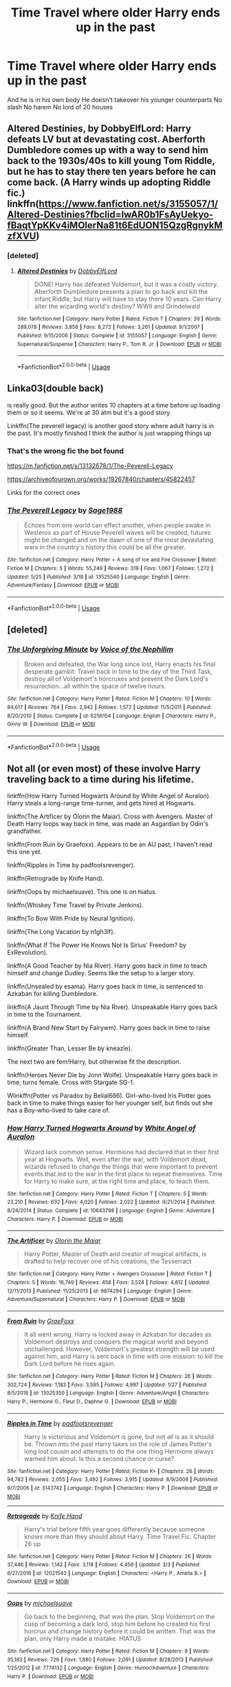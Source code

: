 #+TITLE: Time Travel where older Harry ends up in the past

* Time Travel where older Harry ends up in the past
:PROPERTIES:
:Author: Kingslayer629736
:Score: 10
:DateUnix: 1591197542.0
:DateShort: 2020-Jun-03
:FlairText: Request
:END:
And he is in his own body He doesn't takeover his younger counterparts No slash No harem No lord of 20 houses


** Altered Destinies, by DobbyElfLord: Harry defeats LV but at devastating cost. Aberforth Dumbledore comes up with a way to send him back to the 1930s/40s to kill young Tom Riddle, but he has to stay there ten years before he can come back. (A Harry winds up adopting Riddle fic.) linkffn([[https://www.fanfiction.net/s/3155057/1/Altered-Destinies?fbclid=IwAR0b1FsAyUekyo-fBaqtYpKKv4iMOlerNa81t6EdUON15QzgRgnykMzfXVU]])
:PROPERTIES:
:Author: BridgetCarle
:Score: 3
:DateUnix: 1591198076.0
:DateShort: 2020-Jun-03
:END:

*** [deleted]
:PROPERTIES:
:Score: 1
:DateUnix: 1591202173.0
:DateShort: 2020-Jun-03
:END:

**** [[https://www.fanfiction.net/s/3155057/1/][*/Altered Destinies/*]] by [[https://www.fanfiction.net/u/1077111/DobbyElfLord][/DobbyElfLord/]]

#+begin_quote
  DONE! Harry has defeated Voldemort, but it was a costly victory. Aberforth Dumbledore presents a plan to go back and kill the infant Riddle, but Harry will have to stay there 10 years. Can Harry alter the wizarding world's destiny? WWII and Grindelwald
#+end_quote

^{/Site/:} ^{fanfiction.net} ^{*|*} ^{/Category/:} ^{Harry} ^{Potter} ^{*|*} ^{/Rated/:} ^{Fiction} ^{T} ^{*|*} ^{/Chapters/:} ^{39} ^{*|*} ^{/Words/:} ^{289,078} ^{*|*} ^{/Reviews/:} ^{3,856} ^{*|*} ^{/Favs/:} ^{8,272} ^{*|*} ^{/Follows/:} ^{3,261} ^{*|*} ^{/Updated/:} ^{9/1/2007} ^{*|*} ^{/Published/:} ^{9/15/2006} ^{*|*} ^{/Status/:} ^{Complete} ^{*|*} ^{/id/:} ^{3155057} ^{*|*} ^{/Language/:} ^{English} ^{*|*} ^{/Genre/:} ^{Supernatural/Suspense} ^{*|*} ^{/Characters/:} ^{Harry} ^{P.,} ^{Tom} ^{R.} ^{Jr.} ^{*|*} ^{/Download/:} ^{[[http://www.ff2ebook.com/old/ffn-bot/index.php?id=3155057&source=ff&filetype=epub][EPUB]]} ^{or} ^{[[http://www.ff2ebook.com/old/ffn-bot/index.php?id=3155057&source=ff&filetype=mobi][MOBI]]}

--------------

*FanfictionBot*^{2.0.0-beta} | [[https://github.com/tusing/reddit-ffn-bot/wiki/Usage][Usage]]
:PROPERTIES:
:Author: FanfictionBot
:Score: 1
:DateUnix: 1591202193.0
:DateShort: 2020-Jun-03
:END:


** Linka03(double back)

is really good. But the author writes 10 chapters at a time before up loading them or so it seems. We're at 30 atm but it's a good story

Linkffn(The peverell legacy) is another good story where adult harry is in the past. It's mostly finished I think the author is just wrapping things up
:PROPERTIES:
:Author: Aniki356
:Score: 3
:DateUnix: 1591199525.0
:DateShort: 2020-Jun-03
:END:

*** That's the wrong fic the bot found

[[https://m.fanfiction.net/s/13132678/1/The-Peverell-Legacy]]

[[https://archiveofourown.org/works/19267840/chapters/45822457]]

Links for the correct ones
:PROPERTIES:
:Author: Aniki356
:Score: 2
:DateUnix: 1591199706.0
:DateShort: 2020-Jun-03
:END:


*** [[https://www.fanfiction.net/s/13525540/1/][*/The Peverell Legacy/*]] by [[https://www.fanfiction.net/u/1668784/Sage1988][/Sage1988/]]

#+begin_quote
  Echoes from one world can effect another, when people awake in Westeros as part of House Peverell waves will be created, futures might be changed and on the dawn of one of the most devastating wars in the country's history this could be all the greater.
#+end_quote

^{/Site/:} ^{fanfiction.net} ^{*|*} ^{/Category/:} ^{Harry} ^{Potter} ^{+} ^{A} ^{song} ^{of} ^{Ice} ^{and} ^{Fire} ^{Crossover} ^{*|*} ^{/Rated/:} ^{Fiction} ^{M} ^{*|*} ^{/Chapters/:} ^{5} ^{*|*} ^{/Words/:} ^{55,249} ^{*|*} ^{/Reviews/:} ^{319} ^{*|*} ^{/Favs/:} ^{1,067} ^{*|*} ^{/Follows/:} ^{1,272} ^{*|*} ^{/Updated/:} ^{5/25} ^{*|*} ^{/Published/:} ^{3/18} ^{*|*} ^{/id/:} ^{13525540} ^{*|*} ^{/Language/:} ^{English} ^{*|*} ^{/Genre/:} ^{Adventure/Fantasy} ^{*|*} ^{/Download/:} ^{[[http://www.ff2ebook.com/old/ffn-bot/index.php?id=13525540&source=ff&filetype=epub][EPUB]]} ^{or} ^{[[http://www.ff2ebook.com/old/ffn-bot/index.php?id=13525540&source=ff&filetype=mobi][MOBI]]}

--------------

*FanfictionBot*^{2.0.0-beta} | [[https://github.com/tusing/reddit-ffn-bot/wiki/Usage][Usage]]
:PROPERTIES:
:Author: FanfictionBot
:Score: 0
:DateUnix: 1591199548.0
:DateShort: 2020-Jun-03
:END:


** [deleted]
:PROPERTIES:
:Score: 3
:DateUnix: 1591202215.0
:DateShort: 2020-Jun-03
:END:

*** [[https://www.fanfiction.net/s/6256154/1/][*/The Unforgiving Minute/*]] by [[https://www.fanfiction.net/u/1508866/Voice-of-the-Nephilim][/Voice of the Nephilim/]]

#+begin_quote
  Broken and defeated, the War long since lost, Harry enacts his final desperate gambit: Travel back in time to the day of the Third Task, destroy all of Voldemort's horcruxes and prevent the Dark Lord's resurrection...all within the space of twelve hours.
#+end_quote

^{/Site/:} ^{fanfiction.net} ^{*|*} ^{/Category/:} ^{Harry} ^{Potter} ^{*|*} ^{/Rated/:} ^{Fiction} ^{M} ^{*|*} ^{/Chapters/:} ^{10} ^{*|*} ^{/Words/:} ^{84,617} ^{*|*} ^{/Reviews/:} ^{764} ^{*|*} ^{/Favs/:} ^{2,942} ^{*|*} ^{/Follows/:} ^{1,572} ^{*|*} ^{/Updated/:} ^{11/5/2011} ^{*|*} ^{/Published/:} ^{8/20/2010} ^{*|*} ^{/Status/:} ^{Complete} ^{*|*} ^{/id/:} ^{6256154} ^{*|*} ^{/Language/:} ^{English} ^{*|*} ^{/Characters/:} ^{Harry} ^{P.,} ^{Ginny} ^{W.} ^{*|*} ^{/Download/:} ^{[[http://www.ff2ebook.com/old/ffn-bot/index.php?id=6256154&source=ff&filetype=epub][EPUB]]} ^{or} ^{[[http://www.ff2ebook.com/old/ffn-bot/index.php?id=6256154&source=ff&filetype=mobi][MOBI]]}

--------------

*FanfictionBot*^{2.0.0-beta} | [[https://github.com/tusing/reddit-ffn-bot/wiki/Usage][Usage]]
:PROPERTIES:
:Author: FanfictionBot
:Score: 1
:DateUnix: 1591202232.0
:DateShort: 2020-Jun-03
:END:


** Not all (or even most) of these involve Harry traveling back to a time during his lifetime.

linkffn(How Harry Turned Hogwarts Around by White Angel of Auralon). Harry steals a long-range time-turner, and gets hired at Hogwarts.

linkffn(The Artificer by Olorin the Maiar). Cross with Avengers. Master of Death Harry loops way back in time, was made an Asgardian by Odin's grandfather.

linkffn(From Ruin by Graefoxx). Appears to be an AU past; I haven't read this one yet.

linkffn(Ripples in Time by padfootsrevenger).

linkffn(Retrograde by Knife Hand).

linkffn(Oops by michaelsuave). This one is on hiatus.

linkffn(Whiskey Time Travel by Private Jenkins).

linkffn(To Bow With Pride by Neural Ignition).

linkffn(The Long Vacation by n1gh3lf).

linkffn(What If The Power He Knows Not Is Sirius' Freedom? by ExRevolution).

linkffn(A Good Teacher by Nia River). Harry goes back in time to teach himself and change Dudley. Seems like the setup to a larger story.

linkffn(Unsealed by esama). Harry goes back in time, is sentenced to Azkaban for killing Dumbledore.

linkffn(A Jaunt Through Time by Nia River). Unspeakable Harry goes back in time to the Tournament.

linkffn(A Brand New Start by Fairywm). Harry goes back in time to raise himself.

linkffn(Greater Than, Lesser Be by kneazle).

The next two are fem!Harry, but otherwise fit the description.

linkffn(Heroes Never Die by Jonn Wolfe). Unspeakable Harry goes back in time, turns female. Cross with Stargate SG-1.

Wlinkffn(Potter vs Paradox by Belial666). Girl-who-lived Iris Potter goes back in time to make things easier for her younger self, but finds out she has a Boy-who-lived to take care of.
:PROPERTIES:
:Author: steve_wheeler
:Score: 3
:DateUnix: 1591206052.0
:DateShort: 2020-Jun-03
:END:

*** [[https://www.fanfiction.net/s/10643798/1/][*/How Harry Turned Hogwarts Around/*]] by [[https://www.fanfiction.net/u/2149875/White-Angel-of-Auralon][/White Angel of Auralon/]]

#+begin_quote
  Wizard lack common sense. Hermione had declared that in their first year at Hogwarts. Well, even after the war, with Voldemort dead, wizards refused to change the things that were important to prevent events that led to the war in the first place to repeat themselves. Time for Harry to make sure, at the right time and place, to teach them.
#+end_quote

^{/Site/:} ^{fanfiction.net} ^{*|*} ^{/Category/:} ^{Harry} ^{Potter} ^{*|*} ^{/Rated/:} ^{Fiction} ^{T} ^{*|*} ^{/Chapters/:} ^{5} ^{*|*} ^{/Words/:} ^{23,210} ^{*|*} ^{/Reviews/:} ^{632} ^{*|*} ^{/Favs/:} ^{4,020} ^{*|*} ^{/Follows/:} ^{2,022} ^{*|*} ^{/Updated/:} ^{9/21/2014} ^{*|*} ^{/Published/:} ^{8/24/2014} ^{*|*} ^{/Status/:} ^{Complete} ^{*|*} ^{/id/:} ^{10643798} ^{*|*} ^{/Language/:} ^{English} ^{*|*} ^{/Genre/:} ^{Adventure} ^{*|*} ^{/Characters/:} ^{Harry} ^{P.} ^{*|*} ^{/Download/:} ^{[[http://www.ff2ebook.com/old/ffn-bot/index.php?id=10643798&source=ff&filetype=epub][EPUB]]} ^{or} ^{[[http://www.ff2ebook.com/old/ffn-bot/index.php?id=10643798&source=ff&filetype=mobi][MOBI]]}

--------------

[[https://www.fanfiction.net/s/9874294/1/][*/The Artificer/*]] by [[https://www.fanfiction.net/u/2853049/Olorin-the-Maiar][/Olorin the Maiar/]]

#+begin_quote
  Harry Potter, Master of Death and creator of magical artifacts, is drafted to help recover one of his creations, the Tesserract
#+end_quote

^{/Site/:} ^{fanfiction.net} ^{*|*} ^{/Category/:} ^{Harry} ^{Potter} ^{+} ^{Avengers} ^{Crossover} ^{*|*} ^{/Rated/:} ^{Fiction} ^{T} ^{*|*} ^{/Chapters/:} ^{5} ^{*|*} ^{/Words/:} ^{16,749} ^{*|*} ^{/Reviews/:} ^{458} ^{*|*} ^{/Favs/:} ^{3,524} ^{*|*} ^{/Follows/:} ^{4,812} ^{*|*} ^{/Updated/:} ^{12/11/2013} ^{*|*} ^{/Published/:} ^{11/25/2013} ^{*|*} ^{/id/:} ^{9874294} ^{*|*} ^{/Language/:} ^{English} ^{*|*} ^{/Genre/:} ^{Adventure/Supernatural} ^{*|*} ^{/Characters/:} ^{Harry} ^{P.} ^{*|*} ^{/Download/:} ^{[[http://www.ff2ebook.com/old/ffn-bot/index.php?id=9874294&source=ff&filetype=epub][EPUB]]} ^{or} ^{[[http://www.ff2ebook.com/old/ffn-bot/index.php?id=9874294&source=ff&filetype=mobi][MOBI]]}

--------------

[[https://www.fanfiction.net/s/13025350/1/][*/From Ruin/*]] by [[https://www.fanfiction.net/u/11062375/GraeFoxx][/GraeFoxx/]]

#+begin_quote
  It all went wrong. Harry is locked away in Azkaban for decades as Voldemort destroys and conquers the magical world and beyond unchallenged. However, Voldemort's greatest strength will be used against him, and Harry is sent back in time with one mission: to kill the Dark Lord before he rises again.
#+end_quote

^{/Site/:} ^{fanfiction.net} ^{*|*} ^{/Category/:} ^{Harry} ^{Potter} ^{*|*} ^{/Rated/:} ^{Fiction} ^{M} ^{*|*} ^{/Chapters/:} ^{26} ^{*|*} ^{/Words/:} ^{302,724} ^{*|*} ^{/Reviews/:} ^{1,183} ^{*|*} ^{/Favs/:} ^{3,595} ^{*|*} ^{/Follows/:} ^{4,997} ^{*|*} ^{/Updated/:} ^{1/27} ^{*|*} ^{/Published/:} ^{8/5/2018} ^{*|*} ^{/id/:} ^{13025350} ^{*|*} ^{/Language/:} ^{English} ^{*|*} ^{/Genre/:} ^{Adventure/Angst} ^{*|*} ^{/Characters/:} ^{Harry} ^{P.,} ^{Hermione} ^{G.,} ^{Fleur} ^{D.,} ^{Daphne} ^{G.} ^{*|*} ^{/Download/:} ^{[[http://www.ff2ebook.com/old/ffn-bot/index.php?id=13025350&source=ff&filetype=epub][EPUB]]} ^{or} ^{[[http://www.ff2ebook.com/old/ffn-bot/index.php?id=13025350&source=ff&filetype=mobi][MOBI]]}

--------------

[[https://www.fanfiction.net/s/3143742/1/][*/Ripples in Time/*]] by [[https://www.fanfiction.net/u/1031305/padfootsrevenger][/padfootsrevenger/]]

#+begin_quote
  Harry is victorious and Voldemort is gone, but not all is as it should be. Thrown into the past Harry takes on the role of James Potter's long lost cousin and attempts to do the one thing Hermione always warned him about. Is this a second chance or curse?
#+end_quote

^{/Site/:} ^{fanfiction.net} ^{*|*} ^{/Category/:} ^{Harry} ^{Potter} ^{*|*} ^{/Rated/:} ^{Fiction} ^{K+} ^{*|*} ^{/Chapters/:} ^{26} ^{*|*} ^{/Words/:} ^{94,782} ^{*|*} ^{/Reviews/:} ^{2,055} ^{*|*} ^{/Favs/:} ^{3,492} ^{*|*} ^{/Follows/:} ^{3,915} ^{*|*} ^{/Updated/:} ^{8/9/2008} ^{*|*} ^{/Published/:} ^{9/7/2006} ^{*|*} ^{/id/:} ^{3143742} ^{*|*} ^{/Language/:} ^{English} ^{*|*} ^{/Characters/:} ^{Harry} ^{P.} ^{*|*} ^{/Download/:} ^{[[http://www.ff2ebook.com/old/ffn-bot/index.php?id=3143742&source=ff&filetype=epub][EPUB]]} ^{or} ^{[[http://www.ff2ebook.com/old/ffn-bot/index.php?id=3143742&source=ff&filetype=mobi][MOBI]]}

--------------

[[https://www.fanfiction.net/s/12021543/1/][*/Retrograde/*]] by [[https://www.fanfiction.net/u/147648/Knife-Hand][/Knife Hand/]]

#+begin_quote
  Harry's trial before fifth year goes differently because someone knows more than they should about Harry. Time Travel Fic. Chapter 26 up
#+end_quote

^{/Site/:} ^{fanfiction.net} ^{*|*} ^{/Category/:} ^{Harry} ^{Potter} ^{*|*} ^{/Rated/:} ^{Fiction} ^{M} ^{*|*} ^{/Chapters/:} ^{26} ^{*|*} ^{/Words/:} ^{37,446} ^{*|*} ^{/Reviews/:} ^{1,142} ^{*|*} ^{/Favs/:} ^{3,118} ^{*|*} ^{/Follows/:} ^{4,458} ^{*|*} ^{/Updated/:} ^{3/3} ^{*|*} ^{/Published/:} ^{6/27/2016} ^{*|*} ^{/id/:} ^{12021543} ^{*|*} ^{/Language/:} ^{English} ^{*|*} ^{/Characters/:} ^{<Harry} ^{P.,} ^{Amelia} ^{B.>} ^{*|*} ^{/Download/:} ^{[[http://www.ff2ebook.com/old/ffn-bot/index.php?id=12021543&source=ff&filetype=epub][EPUB]]} ^{or} ^{[[http://www.ff2ebook.com/old/ffn-bot/index.php?id=12021543&source=ff&filetype=mobi][MOBI]]}

--------------

[[https://www.fanfiction.net/s/7774132/1/][*/Oops/*]] by [[https://www.fanfiction.net/u/1946685/michaelsuave][/michaelsuave/]]

#+begin_quote
  Go back to the beginning, that was the plan. Stop Voldemort on the cusp of becoming a dark lord, stop him before he created his first horcrux and change history before it could be written. That was the plan, only Harry made a mistake. HIATUS
#+end_quote

^{/Site/:} ^{fanfiction.net} ^{*|*} ^{/Category/:} ^{Harry} ^{Potter} ^{*|*} ^{/Rated/:} ^{Fiction} ^{M} ^{*|*} ^{/Chapters/:} ^{8} ^{*|*} ^{/Words/:} ^{35,183} ^{*|*} ^{/Reviews/:} ^{726} ^{*|*} ^{/Favs/:} ^{1,880} ^{*|*} ^{/Follows/:} ^{2,091} ^{*|*} ^{/Updated/:} ^{8/28/2013} ^{*|*} ^{/Published/:} ^{1/25/2012} ^{*|*} ^{/id/:} ^{7774132} ^{*|*} ^{/Language/:} ^{English} ^{*|*} ^{/Genre/:} ^{Humor/Adventure} ^{*|*} ^{/Characters/:} ^{Harry} ^{P.} ^{*|*} ^{/Download/:} ^{[[http://www.ff2ebook.com/old/ffn-bot/index.php?id=7774132&source=ff&filetype=epub][EPUB]]} ^{or} ^{[[http://www.ff2ebook.com/old/ffn-bot/index.php?id=7774132&source=ff&filetype=mobi][MOBI]]}

--------------

[[https://www.fanfiction.net/s/11233445/1/][*/Whiskey Time Travel/*]] by [[https://www.fanfiction.net/u/1556516/Sapper-One][/Sapper One/]]

#+begin_quote
  When Unspeakable Harry Potter wakes up in 1978, he determines he's either A: In the past. Or B: In a mental hospital. At least the firewhiskey still tastes the same. Waiting tables at the Three Broomsticks, drunken death eater bar fights, annoying an attractive but pushy auror, and avoiding his mother's crush on him is just another day in the life of Harry Potter, 1978
#+end_quote

^{/Site/:} ^{fanfiction.net} ^{*|*} ^{/Category/:} ^{Harry} ^{Potter} ^{*|*} ^{/Rated/:} ^{Fiction} ^{T} ^{*|*} ^{/Chapters/:} ^{4} ^{*|*} ^{/Words/:} ^{26,811} ^{*|*} ^{/Reviews/:} ^{1,813} ^{*|*} ^{/Favs/:} ^{9,882} ^{*|*} ^{/Follows/:} ^{12,303} ^{*|*} ^{/Updated/:} ^{3/27} ^{*|*} ^{/Published/:} ^{5/7/2015} ^{*|*} ^{/id/:} ^{11233445} ^{*|*} ^{/Language/:} ^{English} ^{*|*} ^{/Genre/:} ^{Adventure/Humor} ^{*|*} ^{/Characters/:} ^{Harry} ^{P.,} ^{Amelia} ^{B.,} ^{Rosmerta,} ^{Nicolas} ^{F.} ^{*|*} ^{/Download/:} ^{[[http://www.ff2ebook.com/old/ffn-bot/index.php?id=11233445&source=ff&filetype=epub][EPUB]]} ^{or} ^{[[http://www.ff2ebook.com/old/ffn-bot/index.php?id=11233445&source=ff&filetype=mobi][MOBI]]}

--------------

*FanfictionBot*^{2.0.0-beta} | [[https://github.com/tusing/reddit-ffn-bot/wiki/Usage][Usage]]
:PROPERTIES:
:Author: FanfictionBot
:Score: 1
:DateUnix: 1591206194.0
:DateShort: 2020-Jun-03
:END:


*** [[https://www.fanfiction.net/s/6866113/1/][*/To Bow with Pride/*]] by [[https://www.fanfiction.net/u/2653666/Neural-Ignition][/Neural Ignition/]]

#+begin_quote
  When a man with startling green eyes who looks strikingly like James comes to tutor the young Black generation, Sirius is sure he'll hate the git. Who is this man who charms the notorious Blacks? And how does he see through Sirius' pranks? [Earlier chapters edited and beta'ed] Mentions of het, slash, femslash. But a gen fic.
#+end_quote

^{/Site/:} ^{fanfiction.net} ^{*|*} ^{/Category/:} ^{Harry} ^{Potter} ^{*|*} ^{/Rated/:} ^{Fiction} ^{T} ^{*|*} ^{/Chapters/:} ^{10} ^{*|*} ^{/Words/:} ^{50,103} ^{*|*} ^{/Reviews/:} ^{352} ^{*|*} ^{/Favs/:} ^{1,888} ^{*|*} ^{/Follows/:} ^{2,178} ^{*|*} ^{/Updated/:} ^{7/12/2014} ^{*|*} ^{/Published/:} ^{4/1/2011} ^{*|*} ^{/id/:} ^{6866113} ^{*|*} ^{/Language/:} ^{English} ^{*|*} ^{/Genre/:} ^{Drama/Family} ^{*|*} ^{/Characters/:} ^{Harry} ^{P.} ^{*|*} ^{/Download/:} ^{[[http://www.ff2ebook.com/old/ffn-bot/index.php?id=6866113&source=ff&filetype=epub][EPUB]]} ^{or} ^{[[http://www.ff2ebook.com/old/ffn-bot/index.php?id=6866113&source=ff&filetype=mobi][MOBI]]}

--------------

[[https://www.fanfiction.net/s/12188639/1/][*/What If The Power He Knows Not Is Sirius' Freedom?/*]] by [[https://www.fanfiction.net/u/4893880/ExRevolution][/ExRevolution/]]

#+begin_quote
  What if Harry Potter's power was just getting his godfather Sirius Black, a trial which would lead to a vanquished Voldemort once and for all? Unrefined Time Travel One Shot
#+end_quote

^{/Site/:} ^{fanfiction.net} ^{*|*} ^{/Category/:} ^{Harry} ^{Potter} ^{*|*} ^{/Rated/:} ^{Fiction} ^{T} ^{*|*} ^{/Words/:} ^{1,030} ^{*|*} ^{/Reviews/:} ^{3} ^{*|*} ^{/Favs/:} ^{54} ^{*|*} ^{/Follows/:} ^{23} ^{*|*} ^{/Published/:} ^{10/12/2016} ^{*|*} ^{/Status/:} ^{Complete} ^{*|*} ^{/id/:} ^{12188639} ^{*|*} ^{/Language/:} ^{English} ^{*|*} ^{/Genre/:} ^{Adventure} ^{*|*} ^{/Characters/:} ^{Harry} ^{P.,} ^{Sirius} ^{B.} ^{*|*} ^{/Download/:} ^{[[http://www.ff2ebook.com/old/ffn-bot/index.php?id=12188639&source=ff&filetype=epub][EPUB]]} ^{or} ^{[[http://www.ff2ebook.com/old/ffn-bot/index.php?id=12188639&source=ff&filetype=mobi][MOBI]]}

--------------

[[https://www.fanfiction.net/s/11289525/1/][*/A Good Teacher/*]] by [[https://www.fanfiction.net/u/780029/Nia-River][/Nia River/]]

#+begin_quote
  COMPLETE. The other children in class stared at the teacher. Then they stared at Harry, then back to the teacher, then at Harry, in a never-ending loop. Harry found he couldn't blame them. Everything from the bespectacled emerald eyes to the messy black hair---the resemblance between them was uncanny!
#+end_quote

^{/Site/:} ^{fanfiction.net} ^{*|*} ^{/Category/:} ^{Harry} ^{Potter} ^{*|*} ^{/Rated/:} ^{Fiction} ^{K} ^{*|*} ^{/Words/:} ^{13,732} ^{*|*} ^{/Reviews/:} ^{461} ^{*|*} ^{/Favs/:} ^{3,345} ^{*|*} ^{/Follows/:} ^{1,555} ^{*|*} ^{/Published/:} ^{6/2/2015} ^{*|*} ^{/Status/:} ^{Complete} ^{*|*} ^{/id/:} ^{11289525} ^{*|*} ^{/Language/:} ^{English} ^{*|*} ^{/Characters/:} ^{Harry} ^{P.,} ^{Petunia} ^{D.,} ^{Dudley} ^{D.} ^{*|*} ^{/Download/:} ^{[[http://www.ff2ebook.com/old/ffn-bot/index.php?id=11289525&source=ff&filetype=epub][EPUB]]} ^{or} ^{[[http://www.ff2ebook.com/old/ffn-bot/index.php?id=11289525&source=ff&filetype=mobi][MOBI]]}

--------------

[[https://www.fanfiction.net/s/9191701/1/][*/A Jaunt Through Time/*]] by [[https://www.fanfiction.net/u/780029/Nia-River][/Nia River/]]

#+begin_quote
  COMPLETE. The odds of temporal displacement were tiny, too infinitesimal to count, and yet... The Harry Potter luck striking again, he supposed. So now there's an older, wiser, more mature Harry (well, the older part's true at least) stuck in the past. And he's determined that if he's going to change things, he'll have some fun doing it. (OR: Time travel minus angst equals this.)
#+end_quote

^{/Site/:} ^{fanfiction.net} ^{*|*} ^{/Category/:} ^{Harry} ^{Potter} ^{*|*} ^{/Rated/:} ^{Fiction} ^{K} ^{*|*} ^{/Words/:} ^{6,630} ^{*|*} ^{/Reviews/:} ^{319} ^{*|*} ^{/Favs/:} ^{2,691} ^{*|*} ^{/Follows/:} ^{787} ^{*|*} ^{/Published/:} ^{4/11/2013} ^{*|*} ^{/Status/:} ^{Complete} ^{*|*} ^{/id/:} ^{9191701} ^{*|*} ^{/Language/:} ^{English} ^{*|*} ^{/Genre/:} ^{Humor} ^{*|*} ^{/Characters/:} ^{Harry} ^{P.} ^{*|*} ^{/Download/:} ^{[[http://www.ff2ebook.com/old/ffn-bot/index.php?id=9191701&source=ff&filetype=epub][EPUB]]} ^{or} ^{[[http://www.ff2ebook.com/old/ffn-bot/index.php?id=9191701&source=ff&filetype=mobi][MOBI]]}

--------------

[[https://www.fanfiction.net/s/11434139/1/][*/A Brand New Start/*]] by [[https://www.fanfiction.net/u/972483/Fairywm][/Fairywm/]]

#+begin_quote
  Rita spouting lies, branded as a Dark wizard and goblins in a rage; Harry's had enough. So, he seeks to jump back in time to save himself from a life of misery and fickle loyalty, maybe a little revenge and mysteries along the way.Time Travel! A Harry raises himself fic. Non-epilogue compliant, non-slash.
#+end_quote

^{/Site/:} ^{fanfiction.net} ^{*|*} ^{/Category/:} ^{Harry} ^{Potter} ^{*|*} ^{/Rated/:} ^{Fiction} ^{T} ^{*|*} ^{/Chapters/:} ^{26} ^{*|*} ^{/Words/:} ^{152,491} ^{*|*} ^{/Reviews/:} ^{1,541} ^{*|*} ^{/Favs/:} ^{6,234} ^{*|*} ^{/Follows/:} ^{3,677} ^{*|*} ^{/Updated/:} ^{5/21} ^{*|*} ^{/Published/:} ^{8/8/2015} ^{*|*} ^{/Status/:} ^{Complete} ^{*|*} ^{/id/:} ^{11434139} ^{*|*} ^{/Language/:} ^{English} ^{*|*} ^{/Genre/:} ^{Family/Drama} ^{*|*} ^{/Characters/:} ^{<Harry} ^{P.,} ^{OC>} ^{Sirius} ^{B.,} ^{Remus} ^{L.} ^{*|*} ^{/Download/:} ^{[[http://www.ff2ebook.com/old/ffn-bot/index.php?id=11434139&source=ff&filetype=epub][EPUB]]} ^{or} ^{[[http://www.ff2ebook.com/old/ffn-bot/index.php?id=11434139&source=ff&filetype=mobi][MOBI]]}

--------------

[[https://www.fanfiction.net/s/6389009/1/][*/Greater Than, Lesser Be/*]] by [[https://www.fanfiction.net/u/42364/Kneazle][/Kneazle/]]

#+begin_quote
  Harry and his friends ingested love potions; great - he could deal with that. But knowing that he found this out before and the people he trusted sent him back in time without his memory, to relive his past, again and again? Not this time if he had anything to say!
#+end_quote

^{/Site/:} ^{fanfiction.net} ^{*|*} ^{/Category/:} ^{Harry} ^{Potter} ^{*|*} ^{/Rated/:} ^{Fiction} ^{M} ^{*|*} ^{/Chapters/:} ^{5} ^{*|*} ^{/Words/:} ^{52,841} ^{*|*} ^{/Reviews/:} ^{534} ^{*|*} ^{/Favs/:} ^{2,396} ^{*|*} ^{/Follows/:} ^{924} ^{*|*} ^{/Updated/:} ^{7/9/2011} ^{*|*} ^{/Published/:} ^{10/10/2010} ^{*|*} ^{/Status/:} ^{Complete} ^{*|*} ^{/id/:} ^{6389009} ^{*|*} ^{/Language/:} ^{English} ^{*|*} ^{/Genre/:} ^{Adventure/Drama} ^{*|*} ^{/Characters/:} ^{Harry} ^{P.,} ^{Remus} ^{L.} ^{*|*} ^{/Download/:} ^{[[http://www.ff2ebook.com/old/ffn-bot/index.php?id=6389009&source=ff&filetype=epub][EPUB]]} ^{or} ^{[[http://www.ff2ebook.com/old/ffn-bot/index.php?id=6389009&source=ff&filetype=mobi][MOBI]]}

--------------

[[https://www.fanfiction.net/s/10668798/1/][*/Heroes Never Die/*]] by [[https://www.fanfiction.net/u/1761675/Jonn-Wolfe][/Jonn Wolfe/]]

#+begin_quote
  Doctor, Healer, Wife? Blue Phones, secret marriages and trying to keep everything under the Statute of Secrecy is a juggling match. Still, Janet didn't survive one war to fail in another. [[ Complete - Sequel Pending. ]]
#+end_quote

^{/Site/:} ^{fanfiction.net} ^{*|*} ^{/Category/:} ^{Stargate:} ^{SG-1} ^{+} ^{Harry} ^{Potter} ^{Crossover} ^{*|*} ^{/Rated/:} ^{Fiction} ^{M} ^{*|*} ^{/Chapters/:} ^{8} ^{*|*} ^{/Words/:} ^{26,936} ^{*|*} ^{/Reviews/:} ^{393} ^{*|*} ^{/Favs/:} ^{1,101} ^{*|*} ^{/Follows/:} ^{1,470} ^{*|*} ^{/Updated/:} ^{7/2/2016} ^{*|*} ^{/Published/:} ^{9/3/2014} ^{*|*} ^{/id/:} ^{10668798} ^{*|*} ^{/Language/:} ^{English} ^{*|*} ^{/Genre/:} ^{Drama/Romance} ^{*|*} ^{/Characters/:} ^{<J.} ^{Fraiser,} ^{S.} ^{Carter>} ^{<Harry} ^{P.,} ^{Hermione} ^{G.>} ^{*|*} ^{/Download/:} ^{[[http://www.ff2ebook.com/old/ffn-bot/index.php?id=10668798&source=ff&filetype=epub][EPUB]]} ^{or} ^{[[http://www.ff2ebook.com/old/ffn-bot/index.php?id=10668798&source=ff&filetype=mobi][MOBI]]}

--------------

*FanfictionBot*^{2.0.0-beta} | [[https://github.com/tusing/reddit-ffn-bot/wiki/Usage][Usage]]
:PROPERTIES:
:Author: FanfictionBot
:Score: 1
:DateUnix: 1591206206.0
:DateShort: 2020-Jun-03
:END:


*** [[https://www.fanfiction.net/s/11488906/1/][*/Potter vs Paradox/*]] by [[https://www.fanfiction.net/u/5244847/Belial666][/Belial666/]]

#+begin_quote
  The Girl-Who-Lived won; Magical Britain never recovered. As their world grows closer to another war, the surviving DA members concoct an elaborate plan that will see Iris Potter back in time to guide her younger self and prevent the war from ever happening. Fate however has other plans. GWL BWL, dark!Harry, timetravel, canon magic.
#+end_quote

^{/Site/:} ^{fanfiction.net} ^{*|*} ^{/Category/:} ^{Harry} ^{Potter} ^{*|*} ^{/Rated/:} ^{Fiction} ^{T} ^{*|*} ^{/Chapters/:} ^{41} ^{*|*} ^{/Words/:} ^{136,913} ^{*|*} ^{/Reviews/:} ^{751} ^{*|*} ^{/Favs/:} ^{2,023} ^{*|*} ^{/Follows/:} ^{2,646} ^{*|*} ^{/Updated/:} ^{4/14/2016} ^{*|*} ^{/Published/:} ^{9/4/2015} ^{*|*} ^{/id/:} ^{11488906} ^{*|*} ^{/Language/:} ^{English} ^{*|*} ^{/Genre/:} ^{Adventure/Supernatural} ^{*|*} ^{/Characters/:} ^{Harry} ^{P.,} ^{Ron} ^{W.,} ^{Hermione} ^{G.,} ^{Sirius} ^{B.} ^{*|*} ^{/Download/:} ^{[[http://www.ff2ebook.com/old/ffn-bot/index.php?id=11488906&source=ff&filetype=epub][EPUB]]} ^{or} ^{[[http://www.ff2ebook.com/old/ffn-bot/index.php?id=11488906&source=ff&filetype=mobi][MOBI]]}

--------------

*FanfictionBot*^{2.0.0-beta} | [[https://github.com/tusing/reddit-ffn-bot/wiki/Usage][Usage]]
:PROPERTIES:
:Author: FanfictionBot
:Score: 1
:DateUnix: 1591206217.0
:DateShort: 2020-Jun-03
:END:
